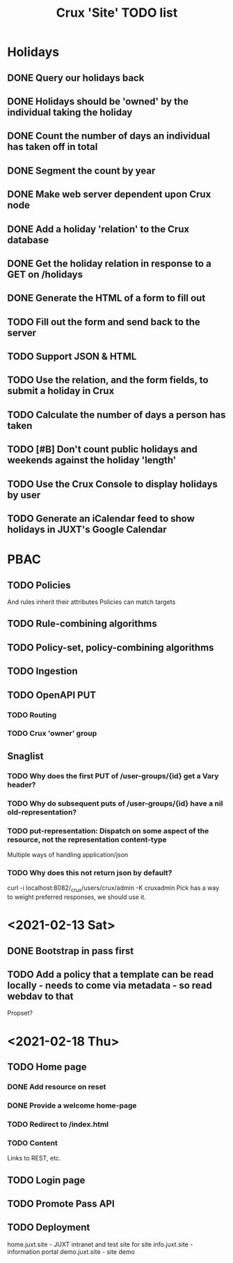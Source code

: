 #+TITLE: Crux 'Site' TODO list

* Holidays
** DONE Query our holidays back

** DONE Holidays should be 'owned' by the individual taking the holiday

** DONE Count the number of days an individual has taken off in total

** DONE Segment the count by year

** DONE Make web server dependent upon Crux node

** DONE Add a holiday 'relation' to the Crux database

** DONE Get the holiday relation in response to a GET on /holidays

** DONE Generate the HTML of a form to fill out

** TODO Fill out the form and send back to the server

** TODO Support JSON & HTML

** TODO Use the relation, and the form fields, to submit a holiday in Crux

** TODO Calculate the number of days a person has taken

** TODO [#B] Don't count public holidays and weekends against the holiday 'length'
  DEADLINE: <2020-10-02 Fri>

** TODO Use the Crux Console to display holidays by user

** TODO Generate an iCalendar feed to show holidays in JUXT's Google Calendar

* PBAC


** TODO Policies
And rules inherit their attributes
Policies can match targets

** TODO Rule-combining algorithms

** TODO Policy-set, policy-combining algorithms

** TODO Ingestion

** TODO OpenAPI PUT

*** TODO Routing

*** TODO Crux 'owner' group

** Snaglist

*** TODO Why does the first PUT of /user-groups/{id} get a Vary header?

*** TODO Why do subsequent puts of /user-groups/{id} have a nil old-representation?

*** TODO put-representation: Dispatch on some aspect of the resource, not the representation content-type
Multiple ways of handling application/json

*** TODO Why does this not return json by default?
curl -i localhost:8082/_crux/users/crux/admin -K cruxadmin
Pick has a way to weight preferred responses, we should use it.



* <2021-02-13 Sat>

** DONE Bootstrap in pass first

** TODO Add a policy that a template can be read locally - needs to come via metadata - so read webdav to that

Propset?


* <2021-02-18 Thu>

** TODO Home page
SCHEDULED: <2021-02-18 Thu 23:00>

*** DONE Add resource on reset

*** DONE Provide a welcome home-page

*** TODO Redirect to /index.html
SCHEDULED: <2021-02-18 Thu 23:00>

*** TODO Content

Links to REST, etc.

** TODO Login page
SCHEDULED: <2021-03-11 Thu 23:30>

** TODO Promote Pass API

** TODO Deployment

home.juxt.site - JUXT intranet and test site for site
info.juxt.site - information portal
demo.juxt.site - site demo
